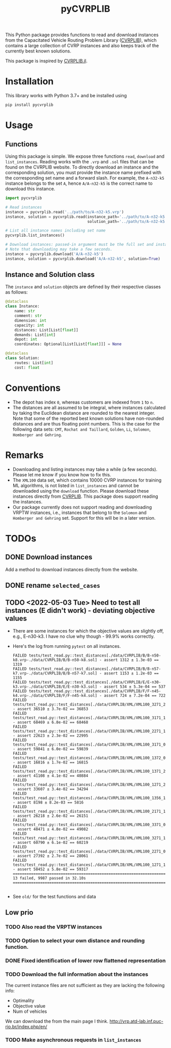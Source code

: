 #+TITLE: pyCVRPLIB
This Python package provides functions to read and download instances from the Capacitated Vehicle Routing Problem Library ([[http://vrp.atd-lab.inf.puc-rio.br/index.php/en/][CVRPLIB]]), which contains a large collection of CVRP instances and also keeps track of the currently best known solutions.

This package is inspired by [[https://github.com/chkwon/CVRPLIB.jl][CVRPLIB.jl]].

* Installation
This library works with Python 3.7+ and be installed using
#+begin_src python
pip install pycvrplib
#+end_src

* Usage
** Functions
Using this package is simple. We expose three functions =read=, =download= and =list_instances=. Reading works with the =.vrp= and =.sol= files that can be found on the CVRPLIB website. To directly download an instance and the corresponding solution, you must provide the instance name prefixed with the corresponding set name and a forward slash. For example, the =A-n32-k5= instance belongs to the set =A=, hence =A/A-n32-k5= is the correct name to download this instance.

#+begin_src python
import pycvrplib

# Read instances
instance = pycvrplib.read('../path/to/A-n32-k5.vrp')
instance, solution = pycvrplib.read(instance_path='../path/to/A-n32-k5.sol',
                                    solution_path='../path/to/A-n32-k5.sol')

# List all instance names including set name
pycvrplib.list_instances()

# Download instances: passed-in argument must be the full set and instance name
# Note that downloading may take a few seconds.
instance = pycvrplib.download('A/A-n32-k5')
instance, solution = pycvrplib.download('A/A-n32-k5', solution=True)
#+end_src

** Instance and Solution class
The =instance= and =solution= objects are defined by their respective classes as follows:
#+begin_src python
@dataclass
class Instance:
    name: str
    comment: str
    dimension: int
    capacity: int
    distances: List[List[float]]
    demands: List[int]
    depot: int
    coordinates: Optional[List[List[float]]] = None

@dataclass
class Solution:
    routes: List[int]
    cost: float
#+end_src


* Conventions
- The depot has index =0=, whereas customers are indexed from =1= to =n=.
- The distances are all assumed to be integral, where instances calculated by taking the Euclidean distance are rounded to the nearest integer. Note that some of the reported best known solutions have non-rounded distances and are thus floating point numbers. This is the case for the following data sets: =CMT=, =Rochat and Taillard=, =Golden=, =Li=, =Solomon=, =Homberger and Gehring=.

* Remarks
- Downloading and listing instances may take a while (a few seconds). Please let me know if you know how to fix this.
- The =XML100= data set, which contains 10000 CVRP instances for training ML algorithms, is not listed in =list_instances= and cannot be downloaded using the =download= function. Please download these instances directly from [[http://vrp.atd-lab.inf.puc-rio.br/index.php/en/][CVRPLIB]]. This package does support reading the instances.
- Our package currently does not support reading and downloading VRPTW instances, i.e., instances that belong to the =Solomon= and =Homberger and Gehring= set. Support for this will be in a later version.

* TODOs
** DONE Download instances
Add a method to download instances directly from the website.
** DONE rename =selected_cases=
** TODO <2022-05-03 Tue> Need to test all instances (E didn't work) - deviating objective values
- There are some instances for which the objective values are slightly off, e.g., E-n30-k3. I have no clue why though - 99.9% works correctly.
- Here's the log from running =pytest= on all instances.
  #+begin_src
FAILED tests/test_read.py::test_distances[./data/CVRPLIB/B/B-n50-k8.vrp-./data/CVRPLIB/B/B-n50-k8.sol] - assert 1312 ± 1.3e-03 == 1319
FAILED tests/test_read.py::test_distances[./data/CVRPLIB/B/B-n57-k7.vrp-./data/CVRPLIB/B/B-n57-k7.sol] - assert 1153 ± 1.2e-03 == 1155
FAILED tests/test_read.py::test_distances[./data/CVRPLIB/E/E-n30-k3.vrp-./data/CVRPLIB/E/E-n30-k3.sol] - assert 534 ± 5.3e-04 == 537
FAILED tests/test_read.py::test_distances[./data/CVRPLIB/F/F-n45-k4.vrp-./data/CVRPLIB/F/F-n45-k4.sol] - assert 724 ± 7.2e-04 == 722
FAILED tests/test_read.py::test_distances[./data/CVRPLIB/XML/XML100_3271_25.vrp-./data/CVRPLIB/XML/XML100_3271_25.sol] - assert 36510 ± 3.7e-02 == 36853
FAILED tests/test_read.py::test_distances[./data/CVRPLIB/XML/XML100_3171_14.vrp-./data/CVRPLIB/XML/XML100_3171_14.sol] - assert 68469 ± 6.8e-02 == 68468
FAILED tests/test_read.py::test_distances[./data/CVRPLIB/XML/XML100_2271_15.vrp-./data/CVRPLIB/XML/XML100_2271_15.sol] - assert 22623 ± 2.3e-02 == 22995
FAILED tests/test_read.py::test_distances[./data/CVRPLIB/XML/XML100_3171_06.vrp-./data/CVRPLIB/XML/XML100_3171_06.sol] - assert 59841 ± 6.0e-02 == 59839
FAILED tests/test_read.py::test_distances[./data/CVRPLIB/XML/XML100_1372_01.vrp-./data/CVRPLIB/XML/XML100_1372_01.sol] - assert 16816 ± 1.7e-02 == 16815
FAILED tests/test_read.py::test_distances[./data/CVRPLIB/XML/XML100_1371_24.vrp-./data/CVRPLIB/XML/XML100_1371_24.sol] - assert 41108 ± 4.1e-02 == 40884
FAILED tests/test_read.py::test_distances[./data/CVRPLIB/XML/XML100_1271_23.vrp-./data/CVRPLIB/XML/XML100_1271_23.sol] - assert 33607 ± 3.4e-02 == 34294
FAILED tests/test_read.py::test_distances[./data/CVRPLIB/XML/XML100_1356_16.vrp-./data/CVRPLIB/XML/XML100_1356_16.sol] - assert 8198 ± 8.2e-03 == 5816
FAILED tests/test_read.py::test_distances[./data/CVRPLIB/XML/XML100_2171_14.vrp-./data/CVRPLIB/XML/XML100_2171_14.sol] - assert 26218 ± 2.6e-02 == 26151
FAILED tests/test_read.py::test_distances[./data/CVRPLIB/XML/XML100_3371_05.vrp-./data/CVRPLIB/XML/XML100_3371_05.sol] - assert 48471 ± 4.8e-02 == 49082
FAILED tests/test_read.py::test_distances[./data/CVRPLIB/XML/XML100_3271_11.vrp-./data/CVRPLIB/XML/XML100_3271_11.sol] - assert 60790 ± 6.1e-02 == 60219
FAILED tests/test_read.py::test_distances[./data/CVRPLIB/XML/XML100_2271_02.vrp-./data/CVRPLIB/XML/XML100_2271_02.sol] - assert 27392 ± 2.7e-02 == 28061
FAILED tests/test_read.py::test_distances[./data/CVRPLIB/XML/XML100_1271_15.vrp-./data/CVRPLIB/XML/XML100_1271_15.sol] - assert 58452 ± 5.8e-02 == 59317
================================================================================================== 13 failed, 9987 passed in 32.10s ==================================================================================================

  #+end_src
- See =old/= for the test functions and data

** Low prio
*** TODO Also read the VRPTW instances
*** TODO Option to select your own distance and rounding function.
*** DONE Fixed identification of lower row flattened representation
*** TODO Download the full information about the instances
The current instance files are not sufficient as they are lacking the following info:
- Optimality
- Objective value
- Num of vehicles
We can download the from the main page I think.
http://vrp.atd-lab.inf.puc-rio.br/index.php/en/
*** TODO Make asynchronous requests in =list_instances=
